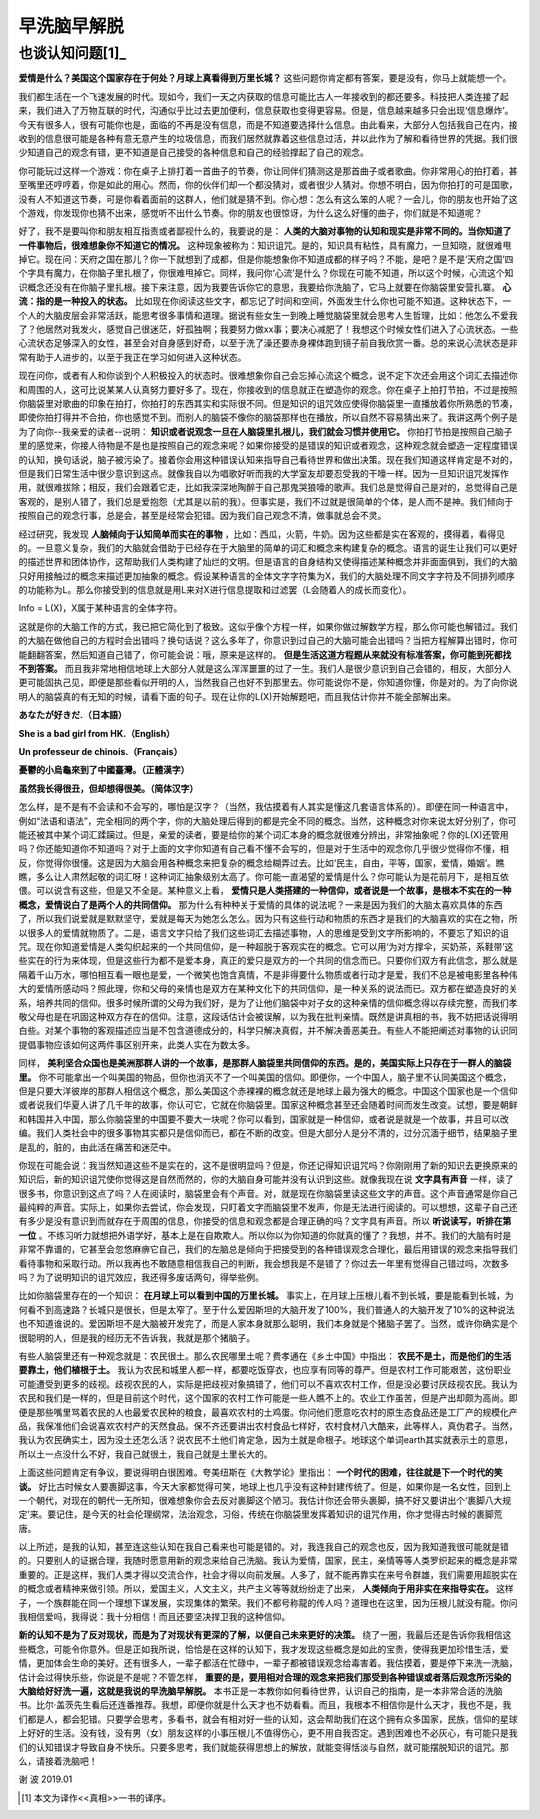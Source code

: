 早洗脑早解脱 
^^^^^^^^^^^^^^^^^^^^^^^^^^^^^^^^^^^^^^^^^^^^^^   

也谈认知问题[1]_
----------------------------------------------
**爱情是什么？美国这个国家存在于何处？月球上真看得到万里长城？** 这些问题你肯定都有答案，要是没有，你马上就能想一个。

我们都生活在一个飞速发展的时代。现如今，我们一天之内获取的信息可能比古人一年接收到的都还要多。科技把人类连接了起来，我们进入了万物互联的时代，沟通似乎比过去更加便利，信息获取也变得更容易。但是，信息越来越多只会出现‘信息爆炸’。今天有很多人，很有可能你也是，面临的不再是没有信息，而是不知道要选择什么信息。由此看来，大部分人包括我自己在内，接收到的信息很可能是各种有意无意产生的垃圾信息，而我们居然就靠着这些信息过活，并以此作为了解和看待世界的凭据。我们很少知道自己的观念有错，更不知道是自己接受的各种信息和自己的经验撑起了自己的观念。

你可能玩过这样一个游戏：你在桌子上排打着一首曲子的节奏，你让同伴们猜测这是那首曲子或者歌曲。你非常用心的拍打着，甚至嘴里还哼哼着，你是如此的用心。然而，你的伙伴们却一个都没猜对，或者很少人猜对。你想不明白，因为你拍打的可是国歌，没有人不知道这节奏，可是你看着面前的这群人，他们就是猜不到。你心想：怎么有这么笨的人呢？一会儿，你的朋友也开始了这个游戏，你发现你也猜不出来，感觉听不出什么节奏。你的朋友也很惊讶，为什么这么好懂的曲子，你们就是不知道呢？

好了，我不是要叫你和朋友相互指责或者鄙视什么的，我要说的是：
**人类的大脑对事物的认知和现实是非常不同的。当你知道了一件事物后，很难想象你不知道它的情况。**
这种现象被称为：知识诅咒。是的，知识具有粘性，具有魔力，一旦知晓，就很难甩掉它。现在问：天府之国在那儿？你一下就想到了成都，但是你能想象你不知道成都的样子吗？不能，是吧？是不是‘天府之国’四个字具有魔力，在你脑子里扎根了，你很难甩掉它。同样，我问你‘心流’是什么？你现在可能不知道，所以这个时候，心流这个知识概念还没有在你脑子里扎根。接下来注意，因为我要告诉你它的意思，我要给你洗脑了，它马上就要在你脑袋里安营扎寨。 **心流：指的是一种投入的状态。** 比如现在你阅读这些文字，都忘记了时间和空间，外面发生什么你也可能不知道。这种状态下，一个人的大脑皮层会非常活跃，能思考很多事情和道理。据说有些女生一到晚上睡觉脑袋里就会思考人生哲理，比如：他怎么不爱我了？他居然对我发火，感觉自己很迷茫，好孤独啊；我要努力做xx事；要决心减肥了！我想这个时候女性们进入了心流状态。一些心流状态足够深入的女性，甚至会对自身感到好奇，以至于洗了澡还要赤身裸体跑到镜子前自我欣赏一番。总的来说心流状态是非常有助于人进步的，以至于我正在学习如何进入这种状态。

现在问你，或者有人和你谈到个人积极投入的状态时。很难想象你自己会忘掉心流这个概念，说不定下次还会用这个词汇去描述你和周围的人，这可比说某某人认真努力要好多了。现在，你接收到的信息就正在塑造你的观念。你在桌子上拍打节拍，不过是按照你脑袋里对歌曲的印象在拍打，你拍打的东西其实和实际很不同。但是知识的诅咒效应使得你脑袋里一直播放着你所熟悉的节凑，即使你拍打得并不合拍，你也感觉不到。而别人的脑袋不像你的脑袋那样也在播放，所以自然不容易猜出来了。我讲这两个例子是为了向你--我亲爱的读者--说明： **知识或者说观念一旦在人脑袋里扎根儿，我们就会习惯并使用它。** 你拍打节拍是按照自己脑子里的感觉来，你接人待物是不是也是按照自己的观念来呢？如果你接受的是错误的知识或者观念，这种观念就会塑造一定程度错误的认知，换句话说，脑子被污染了。接着你会用这种错误认知来指导自己看待世界和做出决策。现在我们知道这样肯定是不对的，但是我们日常生活中很少意识到这点。就像我自以为唱歌好听而我的大学室友却要忍受我的干嚎一样。因为一旦知识诅咒发挥作用，就很难拔除；相反，我们会跟着它走，比如我深深地陶醉于自己那鬼哭狼嚎的歌声。我们总是觉得自己是对的，总觉得自己是客观的，是别人错了，我们总是爱抱怨（尤其是以前的我）。但事实是，我们不过就是很简单的个体，是人而不是神。我们倾向于按照自己的观念行事，总是会，甚至是经常会犯错。因为我们自己观念不清，做事就总会不灵。

经过研究，我发现 **人脑倾向于认知简单而实在的事物** ，比如：西瓜，火箭，牛奶。因为这些都是实在客观的，摸得着，看得见的。一旦意义复杂，我们的大脑就会借助于已经存在于大脑里的简单的词汇和概念来构建复杂的概念。语言的诞生让我们可以更好的描述世界和团体协作，这帮助我们人类构建了灿烂的文明。但是语言的自身结构又使得描述某种概念并非面面俱到，我们的大脑只好用接触过的概念来描述更加抽象的概念。假设某种语言的全体文字字符集为X，我们的大脑处理不同文字字符及不同排列顺序的功能称为L。那么你接受到的信息就是用L来对X进行信息提取和过滤罢（L会随着人的成长而变化）。

Info = L(X)，X属于某种语言的全体字符。
                                      
这就是你的大脑工作的方式，我已把它简化到了极致。这似乎像个方程一样，如果你做过解数学方程，那么你可能也解错过。我们的大脑在做他自己的方程时会出错吗？换句话说？这么多年了，你意识到过自己的大脑可能会出错吗？当把方程解算出错时，你可能翻翻答案，然后知道自己错了，你可能会说：哦，原来是这样的。 **但是生活这道方程题从来就没有标准答案，你可能到死都找不到答案。** 而且我非常地相信地球上大部分人就是这么浑浑噩噩的过了一生。我们人是很少意识到自己会错的，相反，大部分人更可能固执己见，即便是那些看似开明的人，当然我自己也好不到那里去。你可能说你不是，你知道你懂，你是对的。为了向你说明人的脑袋真的有无知的时候，请看下面的句子。现在让你的L(X)开始解题吧，而且我估计你并不能全部解出来。

**あなたが好きだ.（日本語）**

**She is a bad girl from HK.（English）**

**Un professeur de chinois.（Français）**

**憂鬱的小烏龜來到了中國臺灣。（正體漢字）**

**虽然我长得很丑，但却想得很美。（简体汉字）**
                                      
怎么样，是不是有不会读和不会写的，哪怕是汉字？（当然，我估摸着有人其实是懂这几套语言体系的）。即便在同一种语言中，例如“法语和语法”，完全相同的两个字，你的大脑处理后得到的都是完全不同的概念。当然，这种概念对你来说太好分别了，你可能还被其中某个词汇蹂躏过。但是，亲爱的读者，要是给你的某个词汇本身的概念就很难分辨出，非常抽象呢？你的L(X)还管用吗？你还能知道你不知道吗？对于上面的文字你知道有自己看不懂不会写的，但是对于生活中的观念你几乎很少觉得你不懂，相反，你觉得你很懂。这是因为大脑会用各种概念来把复杂的概念给糊弄过去。比如‘民主，自由，平等，国家，爱情，婚姻’。瞧瞧，多么让人肃然起敬的词汇呀！这种词汇抽象级别太高了。你可能一直渴望的爱情是什么？你可能认为是花前月下，是相互依偎。可以说含有这些，但是又不全是。某种意义上看， **爱情只是人类搭建的一种信仰，或者说是一个故事，是根本不实在的一种概念，爱情说白了是两个人的共同信仰。** 那为什么有种种关于爱情的具体的说法呢？一来是因为我们的大脑太喜欢具体的东西了，所以我们说爱就是默默坚守，爱就是每天为她怎么怎么。因为只有这些行动和物质的东西才是我们的大脑喜欢的实在之物，所以很多人的爱情就物质了。二是，语言文字只给了我们这些词汇去描述事物，人的思维是受到文字所影响的，不要忘了知识的诅咒。现在你知道爱情是人类勾织起来的一个共同信仰，是一种超脱于客观实在的概念。它可以用‘为对方撑伞，买奶茶，系鞋带’这些实在的行为来体现，但是这些行为都不是爱本身，真正的爱只是双方的一个共同的信念而已。只要你们双方有此信念，那么就是隔着千山万水，哪怕相互看一眼也是爱，一个微笑也饱含真情，不是非得要什么物质或者行动才是爱，我们不总是被电影里各种伟大的爱情所感动吗？照此理，你和父母的亲情也是双方在某种文化下的共同信仰，是一种关系的说法而已。双方都在塑造良好的关系，培养共同的信仰。很多时候所谓的父母为我们好，是为了让他们脑袋中对子女的这种亲情的信仰概念得以存续完整，而我们孝敬父母也是在巩固这种双方存在的信仰。注意，这段话估计会被误解，以为我在批判亲情。既然是讲真相的书，我不妨把话说得明白些。对某个事物的客观描述应当是不包含道德成分的，科学只解决真假，并不解决善恶美丑。有些人不能把阐述对事物的认识同提倡事物应该如何这两件事区别开来，此类人实在为数太多。

同样， **美利坚合众国也是美洲那群人讲的一个故事，是那群人脑袋里共同信仰的东西。是的，美国实际上只存在于一群人的脑袋里。** 你不可能拿出一个叫美国的物品，但你也消灭不了一个叫美国的信仰。即便你，一个中国人，脑子里不认同美国这个概念，但是只要大洋彼岸的那群人相信这个概念，那么美国这个赤裸裸的概念就还是地球上最为强大的概念。中国这个国家也是一个信仰或者说我们华夏人讲了几千年的故事，你认可它，它就在你脑袋里。国家这种概念甚至还会随着时间而发生改变。试想，要是朝鲜和韩国并入中国，那么你脑袋里的中国要不要大一块呢？你可以看到，国家就是一种信仰，或者说是就是一个故事，并且可以改编。我们人类社会中的很多事物其实都只是信仰而已，都在不断的改变。但是大部分人是分不清的，过分沉湎于细节，结果脑子里是乱的，脏的，由此活在痛苦和迷茫中。

你现在可能会说：我当然知道这些不是实在的，这不是很明显吗？但是，你还记得知识诅咒吗？你刚刚用了新的知识去更换原来的知识后，新的知识诅咒使你觉得这是自然而然的，你的大脑自身可能并没有认识到这些。就像我现在说
**文字具有声音**
一样，读了很多书，你意识到这点了吗？人在阅读时，脑袋里会有个声音。对，就是现在你脑袋里读这些文字的声音。这个声音通常是你自己最纯粹的声音。实际上，如果你去尝试，你会发现，只盯着文字而脑袋里不发声，你是无法进行阅读的。可以想想，这辈子自己还有多少是没有意识到而就存在于周围的信息，你接受的信息和观念都是合理正确的吗？文字具有声音。所以 **听说读写，听排在第一位** 。不练习听力就想把外语学好，基本上是在自欺欺人。所以你以为你知道的你就真的懂了？我想，并不。我们的大脑有时是非常不靠谱的，它甚至会忽悠麻痹它自己，我们的左脑总是倾向于把接受到的各种错误观念合理化，最后用错误的观念来指导我们看待事物和采取行动。所以我再也不敢随意相信我自己的判断，我会想我是不是错了？你过去一年里有觉得自己错过吗，次数多吗？为了说明知识的诅咒效应，我还得多废话两句，得举些例。

比如你脑袋里存在的一个知识： **在月球上可以看到中国的万里长城。** 事实上，在月球上压根儿看不到长城，要是能看到长城，为何看不到高速路？长城只是很长，但是太窄了。至于什么爱因斯坦的大脑开发了100%，我们普通人的大脑开发了10%的这种说法也不知道谁说的。爱因斯坦不是大脑被开发完了，而是人家本身就那么聪明，我们本身就是个猪脑子罢了。当然，或许你确实是个很聪明的人，但是我的经历无不告诉我，我就是那个猪脑子。

有些人脑袋里还有一种观念就是：农民很土。那么农民哪里土呢？费孝通在《乡土中国》中指出： **农民不是土，而是他们的生活要靠土，他们植根于土。** 我认为农民和城里人都一样，都要吃饭穿衣，也应享有同等的尊严。但是农村工作可能艰苦，这份职业可能遭受到更多的歧视。歧视农民的人，实际是把歧视对象搞错了，他们可以不喜欢农村工作，但是没必要讨厌歧视农民。我认为农民和我们是一样的，但是目前这个时代，这个国家的农村工作可能是一些人瞧不上的。农业工作虽苦，但是产出却颇为高尚。即便是那些嘴里骂着农民的人也最爱农民种的粮食，最喜欢农村的土鸡蛋。你问他们愿意吃农村的原生态食品还是工厂产的规模化产品，我保准他们会说喜欢农村产的天然食品。保不齐还要讲出农村食品七样好，农村食材八大酷来，此等样人，真伪君子。当然，我认为农民确实土，因为没土还怎么活？说农民不土他们肯定急，因为土就是命根子。地球这个单词earth其实就表示土的意思，所以土一点没什么不好，我自己就很土，我自己就是土里长大的。

上面这些问题肯定有争议，要说得明白很困难。夸美纽斯在《大教学论》里指出： **一个时代的困难，往往就是下一个时代的笑谈。** 好比古时候女人要裹脚这事，今天大家都觉得可笑，地球上也几乎没有这种封建传统了。但是，如果你是一名女性，回到上一个朝代，对现在的朝代一无所知，很难想象你会去反对裹脚这个陋习。我估计你还会带头裹脚，搞不好又要讲出个‘裹脚八大规定’来。要记住，是今天的社会伦理纲常，法治观念，习俗，传统在你脑袋里发挥着知识的诅咒作用，你才觉得古时候的裹脚荒唐。

以上所述，是我的认知，甚至连这些认知在我自己看来也可能是错的。对，我连我自己的观念也反，因为我知道我很可能就是错的。只要别人的证据合理，我随时愿意用新的观念来给自己洗脑。我认为爱情，国家，民主，亲情等等人类罗织起来的概念是非常重要的。正是这样，我们人类才得以交流合作，社会才得以向前发展。人多了，就不能再靠实在来号令群雄，我们需要用超脱实在的概念或者精神来做引领。所以，爱国主义，人文主义，共产主义等等就纷纷走了出来， **人类倾向于用非实在来指导实在。** 这样子，一个族群能在同一个理想下谋发展，实现集体的繁荣。我们不都号称龍的传人吗？道理也在这里，因为压根儿就没有龍。你问我相信爱吗，我得说：我十分相信！而且还要坚决捍卫我的这种信仰。

**新的认知不是为了反对现状，而是为了对现状有更深的了解，以便自己未来更好的决策。**
绕了一圈，我最后还是告诉你我相信这些概念，可能令你意外。但是正如我所说，恰恰是在这样的认知下，我才发现这些概念是如此的宝贵，使得我更加珍惜生活，爱情，更加体会生命的美好。还有很多人，一辈子都活在忙碌中，一辈子都被错误观念给毒害着。我估摸着，要是停下来洗一洗脑，估计会过得快乐些，你说是不是呢？不管怎样， **重要的是，要用相对合理的观念来把我们那受到各种错误或者落后观念所污染的大脑给好好洗一遍，这就是我说的早洗脑早解脱。** 本书正是一本教你如何看待世界，认识自己的指南，是一本非常合适的洗脑书。比尔·盖茨先生看后还连番推荐。我想，即便你就是什么天才也不妨看看。而且，我根本不相信你是什么天才，我也不是，我们都是人，都会犯错。只要学会思考，多看书，就会有相对好一些的认知，这会帮助我们在这个拥有众多国家，民族，信仰的星球上好好的生活。没有钱，没有男（女）朋友这样的小事压根儿不值得伤心，更不用自我否定。遇到困难也不必灰心，有可能只是我们的认知错误才导致自身不快乐。只要多思考，我们就能获得思想上的解放，就能变得恬淡与自然，就可能摆脱知识的诅咒。那么，请接着洗脑吧！

谢 波 2019.01

.. [1] 本文为译作<<真相>>一书的译序。
